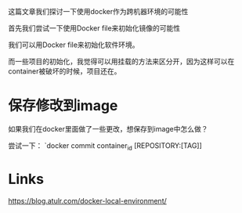 #+BEGIN_COMMENT
.. title: user_docker_as_dev_env.org
.. date: 2022-06-26
#+END_COMMENT

这篇文章我们探讨一下使用docker作为跨机器环境的可能性

首先我们尝试一下使用Docker file来初始化镜像的可能性

我们可以用Docker file来初始化软件环境。

而一些项目的初始化，我觉得可以用挂载的方法来区分开，因为这样可以在container被破坏的时候，项目还在。

* 保存修改到image
如果我们在docker里面做了一些更改，想保存到image中怎么做？

尝试一下：
`docker commit container_id [REPOSITORY:[TAG]]

* Links
https://blog.atulr.com/docker-local-environment/

